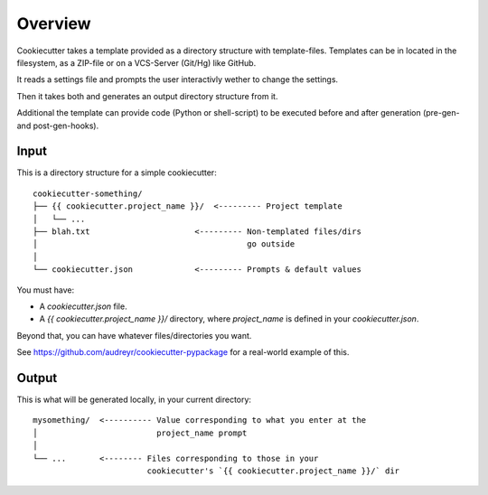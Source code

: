 ========
Overview
========

Cookiecutter takes a template provided as a directory structure with template-files.
Templates can be in located in the filesystem, as a ZIP-file or on a VCS-Server (Git/Hg) like GitHub.

It reads a settings file and prompts the user interactivly wether to change the settings.

Then it takes both and generates an output directory structure from it.

Additional the template can provide code (Python or shell-script) to be executed before and after generation (pre-gen- and post-gen-hooks).


Input
-----

This is a directory structure for a simple cookiecutter::

    cookiecutter-something/
    ├── {{ cookiecutter.project_name }}/  <--------- Project template
    │   └── ...
    ├── blah.txt                      <--------- Non-templated files/dirs
    │                                            go outside
    │
    └── cookiecutter.json             <--------- Prompts & default values

You must have:

- A `cookiecutter.json` file.
- A `{{ cookiecutter.project_name }}/` directory, where
  `project_name` is defined in your `cookiecutter.json`.

Beyond that, you can have whatever files/directories you want.

See https://github.com/audreyr/cookiecutter-pypackage for a real-world example
of this.

Output
------

This is what will be generated locally, in your current directory::

    mysomething/  <---------- Value corresponding to what you enter at the
    │                         project_name prompt
    │
    └── ...       <-------- Files corresponding to those in your
                            cookiecutter's `{{ cookiecutter.project_name }}/` dir
